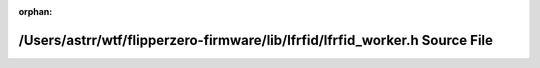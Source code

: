 .. meta::6dabe5b134937efdcda68cd667f974e9950b4d929a9fc47f6ffcb912ae2104db54993f54add83fa8c23456add675d1eb8171b1de692286d1beac6d979cff8fd4

:orphan:

.. title:: Flipper Zero Firmware: /Users/astrr/wtf/flipperzero-firmware/lib/lfrfid/lfrfid_worker.h Source File

/Users/astrr/wtf/flipperzero-firmware/lib/lfrfid/lfrfid\_worker.h Source File
=============================================================================

.. container:: doxygen-content

   
   .. raw:: html
     :file: lfrfid__worker_8h_source.html
